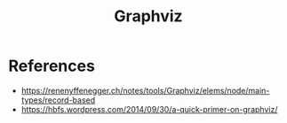 #+TITLE: Graphviz
#+OPTIONS: ^:nil
#+OPTIONS: \n:t

* References

- https://renenyffenegger.ch/notes/tools/Graphviz/elems/node/main-types/record-based
- https://hbfs.wordpress.com/2014/09/30/a-quick-primer-on-graphviz/
